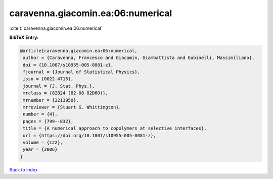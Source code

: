 caravenna.giacomin.ea:06:numerical
==================================

:cite:t:`caravenna.giacomin.ea:06:numerical`

**BibTeX Entry:**

.. code-block:: bibtex

   @article{caravenna.giacomin.ea:06:numerical,
    author = {Caravenna, Francesco and Giacomin, Giambattista and Gubinelli, Massimiliano},
    doi = {10.1007/s10955-005-8081-z},
    fjournal = {Journal of Statistical Physics},
    issn = {0022-4715},
    journal = {J. Stat. Phys.},
    mrclass = {82B24 (82-08 82D60)},
    mrnumber = {2213950},
    mrreviewer = {Stuart G. Whittington},
    number = {4},
    pages = {799--832},
    title = {A numerical approach to copolymers at selective interfaces},
    url = {https://doi.org/10.1007/s10955-005-8081-z},
    volume = {122},
    year = {2006}
   }

`Back to index <../By-Cite-Keys.rst>`_
